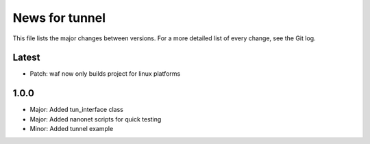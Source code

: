 News for tunnel
===============

This file lists the major changes between versions. For a more detailed list of
every change, see the Git log.

Latest
------
* Patch: waf now only builds project for linux platforms

1.0.0
-----
* Major: Added tun_interface class
* Major: Added nanonet scripts for quick testing
* Minor: Added tunnel example
